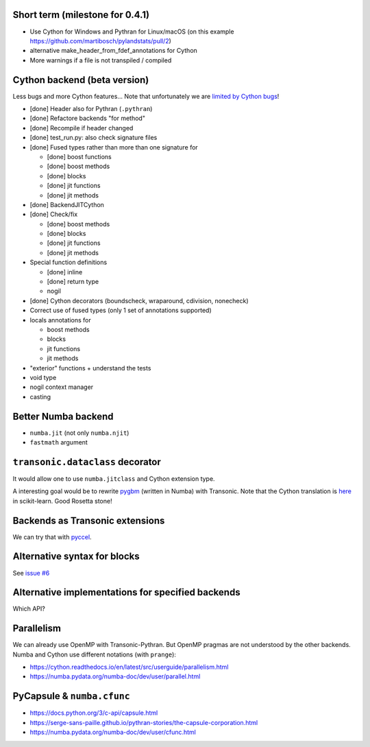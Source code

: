 Short term (milestone for 0.4.1)
--------------------------------

- Use Cython for Windows and Pythran for Linux/macOS
  (on this example https://github.com/martibosch/pylandstats/pull/2)
- alternative make_header_from_fdef_annotations for Cython
- More warnings if a file is not transpiled / compiled


Cython backend (beta version)
-----------------------------

Less bugs and more Cython features... Note that unfortunately we are `limited
by Cython bugs <backends/cython.html>`_!

- [done] Header also for Pythran (``.pythran``)
- [done] Refactore backends "for method"
- [done] Recompile if header changed
- [done] test_run.py: also check signature files
- [done] Fused types rather than more than one signature for

  * [done] boost functions
  * [done] boost methods
  * [done] blocks
  * [done] jit functions
  * [done] jit methods

- [done] BackendJITCython

- [done] Check/fix

  * [done] boost methods
  * [done] blocks
  * [done] jit functions
  * [done] jit methods

- Special function definitions

  * [done] inline
  * [done] return type
  * nogil

- [done] Cython decorators (boundscheck, wraparound, cdivision, nonecheck)

- Correct use of fused types (only 1 set of annotations supported)

- locals annotations for

  * boost methods
  * blocks
  * jit functions
  * jit methods

- "exterior" functions + understand the tests

- void type

- nogil context manager

- casting


Better Numba backend
--------------------

- ``numba.jit`` (not only ``numba.njit``)
- ``fastmath`` argument


``transonic.dataclass`` decorator
---------------------------------

It would allow one to use ``numba.jitclass`` and Cython extension type.

A interesting goal would be to rewrite `pygbm
<https://github.com/ogrisel/pygbm>`_ (written in Numba) with Transonic. Note
that the Cython translation is `here
<https://github.com/scikit-learn/scikit-learn/tree/master/sklearn/ensemble/_hist_gradient_boosting>`_
in scikit-learn. Good Rosetta stone!


Backends as Transonic extensions
--------------------------------

We can try that with `pyccel <https://github.com/pyccel/pyccel>`_.


Alternative syntax for blocks
-----------------------------

See `issue #6 <https://bitbucket.org/fluiddyn/transonic/issues/6>`_


Alternative implementations for specified backends
--------------------------------------------------

Which API?


Parallelism
-----------

We can already use OpenMP with Transonic-Pythran. But OpenMP pragmas are not
understood by the other backends. Numba and Cython use different notations
(with ``prange``):

- https://cython.readthedocs.io/en/latest/src/userguide/parallelism.html
- https://numba.pydata.org/numba-doc/dev/user/parallel.html


PyCapsule & ``numba.cfunc``
---------------------------

- https://docs.python.org/3/c-api/capsule.html
- https://serge-sans-paille.github.io/pythran-stories/the-capsule-corporation.html
- https://numba.pydata.org/numba-doc/dev/user/cfunc.html
